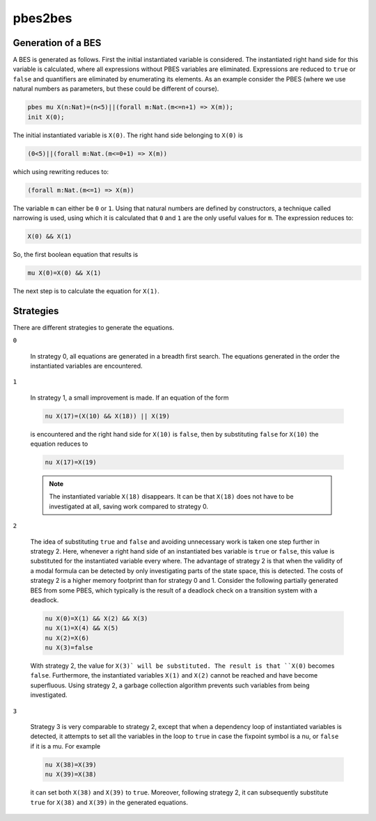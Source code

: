 .. index:: pbes2bes

.. _tool-pbes2bes:

pbes2bes
=========

Generation of a BES
-------------------

A BES is generated as follows. First the initial instantiated variable is
considered. The instantiated right hand side for this variable is calculated,
where all expressions without PBES variables are eliminated. Expressions are
reduced to ``true`` or ``false`` and quantifiers are eliminated by
enumerating its elements. As an example consider the PBES (where we use natural
numbers as parameters, but these could be different of course).

.. code-block:: mcrl2

   pbes mu X(n:Nat)=(n<5)||(forall m:Nat.(m<=n+1) => X(m));
   init X(0);

The initial instantiated variable is ``X(0)``. The right hand side belonging to
``X(0)`` is

.. code-block:: mcrl2

   (0<5)||(forall m:Nat.(m<=0+1) => X(m))

which using rewriting reduces to:

.. code-block:: mcrl2

   (forall m:Nat.(m<=1) => X(m))

The variable ``m`` can either be ``0`` or ``1``. Using that natural numbers are
defined by constructors, a technique called narrowing is used, using which it is
calculated that ``0`` and ``1`` are the only useful values for ``m``.
The expression reduces to:

.. code-block:: mcrl2

   X(0) && X(1)

So, the first boolean equation that results is

.. code-block:: mcrl2

   mu X(0)=X(0) && X(1)

The next step is to calculate the equation for ``X(1)``.

Strategies
----------

There are different strategies to generate the equations.

``0``

  In strategy 0, all equations are generated in a breadth first search. The
  equations generated in the order the instantiated variables are encountered.

``1``

  In strategy 1, a small improvement is made. If an equation of the form

  .. code-block:: mcrl2

     nu X(17)=(X(10) && X(18)) || X(19)

  is encountered and the right hand side for ``X(10)`` is ``false``, then by
  substituting ``false`` for ``X(10)`` the equation reduces to

  .. code-block:: mcrl2

     nu X(17)=X(19)

  .. note::

     The instantiated variable ``X(18)`` disappears. It can be that ``X(18)``
     does not have to be investigated at all, saving work compared to strategy
     0.

``2``

  The idea of substituting ``true`` and ``false`` and avoiding
  unnecessary work is taken one step further in strategy 2. Here, whenever a
  right hand side of an instantiated bes variable is ``true`` or
  ``false``, this value is substituted for the instantiated variable every
  where. The advantage of strategy 2 is that when the validity of a modal
  formula can be detected by only investigating parts of the state space, this
  is detected. The costs of strategy 2 is a higher memory footprint than for
  strategy 0 and 1. Consider the following partially generated BES from some
  PBES, which typically is the result of a deadlock check on a transition system
  with a deadlock.

  .. code-block:: mcrl2

     nu X(0)=X(1) && X(2) && X(3)
     nu X(1)=X(4) && X(5)
     nu X(2)=X(6)
     nu X(3)=false

  With strategy 2, the value for ``X(3)` will be substituted. The result is that
  ``X(0)`` becomes ``false``. Furthermore, the instantiated variables ``X(1)``
  and ``X(2)`` cannot be reached and have become superfluous. Using strategy 2,
  a garbage collection algorithm prevents such variables from being
  investigated.

``3``

  Strategy 3 is very comparable to strategy 2, except that when a dependency
  loop of instantiated variables is detected, it attempts to set all the
  variables in the loop to ``true`` in case the fixpoint symbol is a nu, or
  ``false`` if it is a mu. For example

  .. code-block:: mcrl2

     nu X(38)=X(39)
     nu X(39)=X(38)

  it can set both ``X(38)`` and ``X(39)`` to ``true``. Moreover, following
  strategy 2, it can subsequently substitute ``true`` for ``X(38)`` and
  ``X(39)`` in the generated equations.
